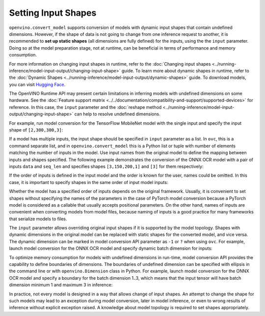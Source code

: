 Setting Input Shapes
====================


.. meta::
   :description: Learn how to increase the efficiency of a model by providing an additional
                 shape definition with the ``input`` parameter of ``openvino.convert_model``
                 and ``ovc``.


``openvino.convert_model`` supports conversion of models with dynamic input shapes that
contain undefined dimensions. However, if the shape of data is not going to change from
one inference request to another, it is recommended to **set up static shapes**
(all dimensions are fully defined) for the inputs, using the the ``input`` parameter.
Doing so at the model preparation stage, not at runtime, can be beneficial in terms of
performance and memory consumption.

For more information on changing input shapes in runtime, refer to the
:doc:`Changing input shapes <../running-inference/model-input-output/changing-input-shape>` guide.
To learn more about dynamic shapes in runtime, refer to the
:doc:`Dynamic Shapes <../running-inference/model-input-output/dynamic-shapes>` guide. To download models,
you can visit `Hugging Face <https://huggingface.co/models>`__.

The OpenVINO Runtime API may present certain limitations in inferring models with undefined
dimensions on some hardware. See the :doc:`Feature support matrix <../../documentation/compatibility-and-support/supported-devices>`
for reference. In this case, the ``input`` parameter and the
:doc:`reshape method <../running-inference/model-input-output/changing-input-shape>` can help to resolve undefined
dimensions.

For example, run model conversion for the TensorFlow MobileNet model with the single input
and specify the input shape of ``[2,300,300,3]``:

.. tab-set::

   .. tab-item:: Python
      :sync: py

      .. code-block:: py
         :force:

         import openvino as ov
         ov_model = ov.convert_model("MobileNet.pb", input=[2, 300, 300, 3])

   .. tab-item:: CLI
      :sync: cli

      .. code-block:: sh

         ovc MobileNet.pb --input [2,300,300,3]

If a model has multiple inputs, the input shape should be specified in ``input`` parameter
as a list. In ``ovc``, this is a command separate list, and in ``openvino.convert_model``
this is a Python list or tuple with number of elements matching the number of inputs in
the model. Use input names from the original model to define the mapping between inputs
and shapes specified. The following example demonstrates the conversion of the ONNX OCR
model with a pair of inputs ``data`` and ``seq_len`` and specifies shapes ``[3,150,200,1]``
and ``[3]`` for them respectively:

.. tab-set::

   .. tab-item:: Python
      :sync: py

      .. code-block:: py
         :force:

         import openvino as ov
         ov_model = ov.convert_model("ocr.onnx", input=[("data", [3,150,200,1]), ("seq_len", [3])])

   .. tab-item:: CLI
      :sync: cli

      .. code-block:: sh

         ovc ocr.onnx --input data[3,150,200,1],seq_len[3]

If the order of inputs is defined in the input model and the order is known for the user,
names could be omitted. In this case, it is important to specify shapes in the
same order of input model inputs:

.. tab-set::

   .. tab-item:: Python
      :sync: py

      .. code-block:: py
         :force:

         import openvino as ov
         ov_model = ov.convert_model("ocr.onnx", input=([3,150,200,1], [3]))

   .. tab-item:: CLI
      :sync: cli

      .. code-block:: sh

         ovc ocr.onnx --input [3,150,200,1],[3]

Whether the model has a specified order of inputs depends on the original framework.
Usually, it is convenient to set shapes without specifying the names of the parameters
in the case of PyTorch model conversion because a PyTorch model is considered as
a callable that usually accepts positional parameters. On the other hand, names of inputs
are convenient when converting models from model files, because naming of inputs is
a good practice for many frameworks that serialize models to files.

The ``input`` parameter allows overriding original input shapes if it is supported by
the model topology. Shapes with dynamic dimensions in the original model can be replaced
with static shapes for the converted model, and vice versa. The dynamic dimension can be
marked in model conversion API parameter as ``-1`` or ``?`` when using ``ovc``.
For example, launch model conversion for the ONNX OCR model and specify dynamic batch
dimension for inputs:

.. tab-set::

   .. tab-item:: Python
      :sync: py

      .. code-block:: py
         :force:

         import openvino as ov
         ov_model = ov.convert_model("ocr.onnx", input=[("data", [-1, 150, 200, 1]), ("seq_len", [-1])])

   .. tab-item:: CLI
      :sync: cli

      .. code-block:: sh

         ovc ocr.onnx --input "data[?,150,200,1],seq_len[?]"

To optimize memory consumption for models with undefined dimensions in run-time,
model conversion API provides the capability to define boundaries of dimensions.
The boundaries of undefined dimension can be specified with ellipsis in the command
line or with ``openvino.Dimension`` class in Python.
For example, launch model conversion for the ONNX OCR model and specify a boundary for
the batch dimension 1..3, which means that the input tensor will have batch dimension
minimum 1 and maximum 3 in inference:

.. tab-set::

   .. tab-item:: Python
      :sync: py

      .. code-block:: py
         :force:

         import openvino as ov
         batch_dim = ov.Dimension(1, 3)
         ov_model = ov.convert_model("ocr.onnx", input=[("data", [batch_dim, 150, 200, 1]), ("seq_len", [batch_dim])])

   .. tab-item:: CLI
      :sync: cli

      .. code-block:: sh

         ovc ocr.onnx --input data[1..3,150,200,1],seq_len[1..3]

In practice, not every model is designed in a way that allows change of input shapes.
An attempt to change the shape for such models may lead to an exception during model
conversion, later in model inference, or even to wrong results of inference without
explicit exception raised. A knowledge about model topology is required to set
shapes appropriately.

